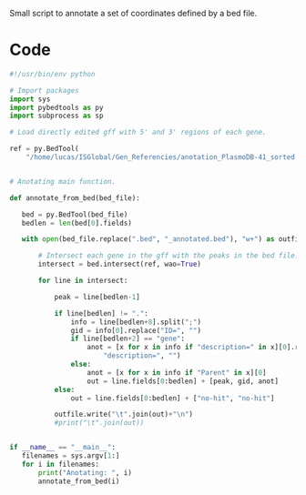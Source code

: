 Small script to annotate a set of coordinates defined by a bed file.

* Code
  #+begin_src python :tangle annotate_fromBed.py
#!/usr/bin/env python

# Import packages
import sys
import pybedtools as py
import subprocess as sp

# Load directly edited gff with 5' and 3' regions of each gene.

ref = py.BedTool(
    "/home/lucas/ISGlobal/Gen_Referencies/anotation_PlasmoDB-41_sorted.gff")


# Anotating main function.

def annotate_from_bed(bed_file):

   bed = py.BedTool(bed_file)
   bedlen = len(bed[0].fields)

   with open(bed_file.replace(".bed", "_annotated.bed"), "w+") as outfile:

       # Intersect each gene in the gff with the peaks in the bed file.
       intersect = bed.intersect(ref, wao=True)

       for line in intersect:

           peak = line[bedlen-1]

           if line[bedlen] != ".":
               info = line[bedlen+8].split(";")
               gid = info[0].replace("ID=", "")
               if line[bedlen+2] == "gene":
                   anot = [x for x in info if "description=" in x][0].replace(
                       "description=", "")
               else:
                   anot = [x for x in info if "Parent" in x][0]
                   out = line.fields[0:bedlen] + [peak, gid, anot]
           else:
               out = line.fields[0:bedlen] + ["no-hit", "no-hit"]

           outfile.write("\t".join(out)+"\n")
           #print("\t".join(out))


if __name__ == "__main__":
   filenames = sys.argv[1:]
   for i in filenames:
       print("Anotating: ", i)
       annotate_from_bed(i)

  #+end_src
